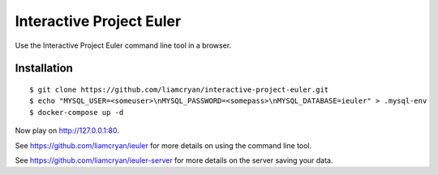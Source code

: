 =========================
Interactive Project Euler
=========================

Use the Interactive Project Euler command line tool in a browser.

Installation
------------

::

    $ git clone https://github.com/liamcryan/interactive-project-euler.git
    $ echo "MYSQL_USER=<someuser>\nMYSQL_PASSWORD=<somepass>\nMYSQL_DATABASE=ieuler" > .mysql-env
    $ docker-compose up -d

Now play on http://127.0.0.1:80.

See https://github.com/liamcryan/ieuler for more details on using the command line tool.

See https://github.com/liamcryan/ieuler-server for more details on the server saving your data.
